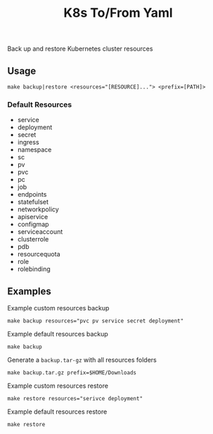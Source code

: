 #+TITLE: K8s To/From Yaml

Back up and restore Kubernetes cluster resources

** Usage

 #+BEGIN_SRC shell
 make backup|restore <resources="[RESOURCE]..."> <prefix=[PATH]>
 #+END_SRC

*** Default Resources
 - service
 - deployment
 - secret
 - ingress
 - namespace
 - sc
 - pv
 - pvc
 - pc
 - job
 - endpoints
 - statefulset
 - networkpolicy
 - apiservice
 - configmap
 - serviceaccount
 - clusterrole
 - pdb
 - resourcequota
 - role
 - rolebinding

** Examples

 Example custom resources backup
 #+BEGIN_SRC shell
 make backup resources="pvc pv service secret deployment"
 #+END_SRC

 Example default resources backup
 #+BEGIN_SRC shell
 make backup
 #+END_SRC

 Generate a =backup.tar-gz= with all resources folders
 #+BEGIN_SRC shell
 make backup.tar.gz prefix=$HOME/Downloads
 #+END_SRC

 Example custom resources restore
 #+BEGIN_SRC shell
 make restore resources="serivce deployment"
 #+END_SRC

 Example default resources restore
 #+BEGIN_SRC shell
 make restore
 #+END_SRC


